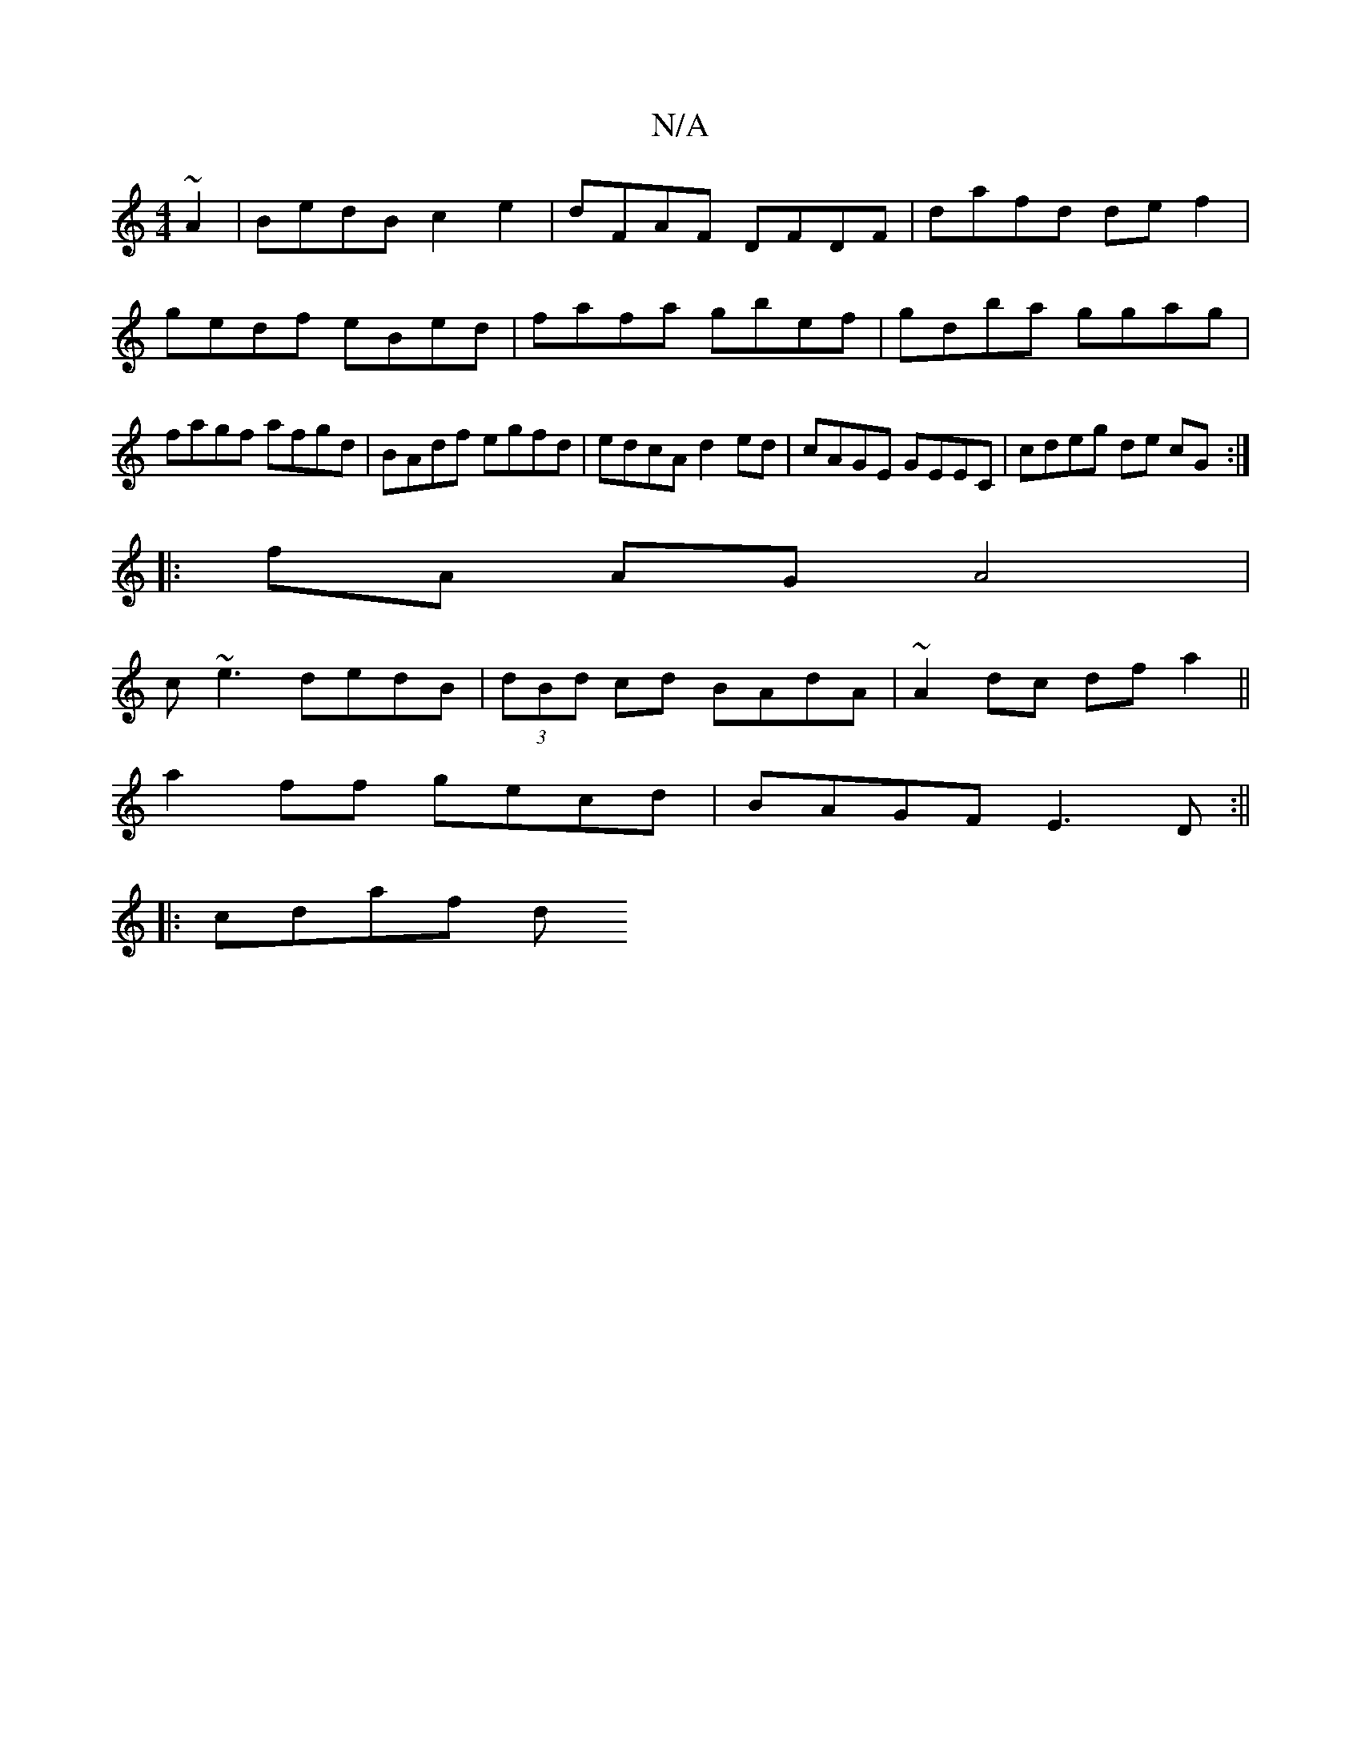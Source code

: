 X:1
T:N/A
M:4/4
R:N/A
K:Cmajor
~A2|BedB c2 e2|dFAF DFDF|dafd def2|gedf eBed|fafa gbef|gdba ggag| fagf afgd|BAdf egfd|edcA d2ed|cAGE GEEC|cdeg de cG:|
|: fA AG A4|
c~e3 dedB|(3dBd cd BAdA|~A2dc dfa2||
a2ff gecd|BAGF E3D:||
|: cdaf d
